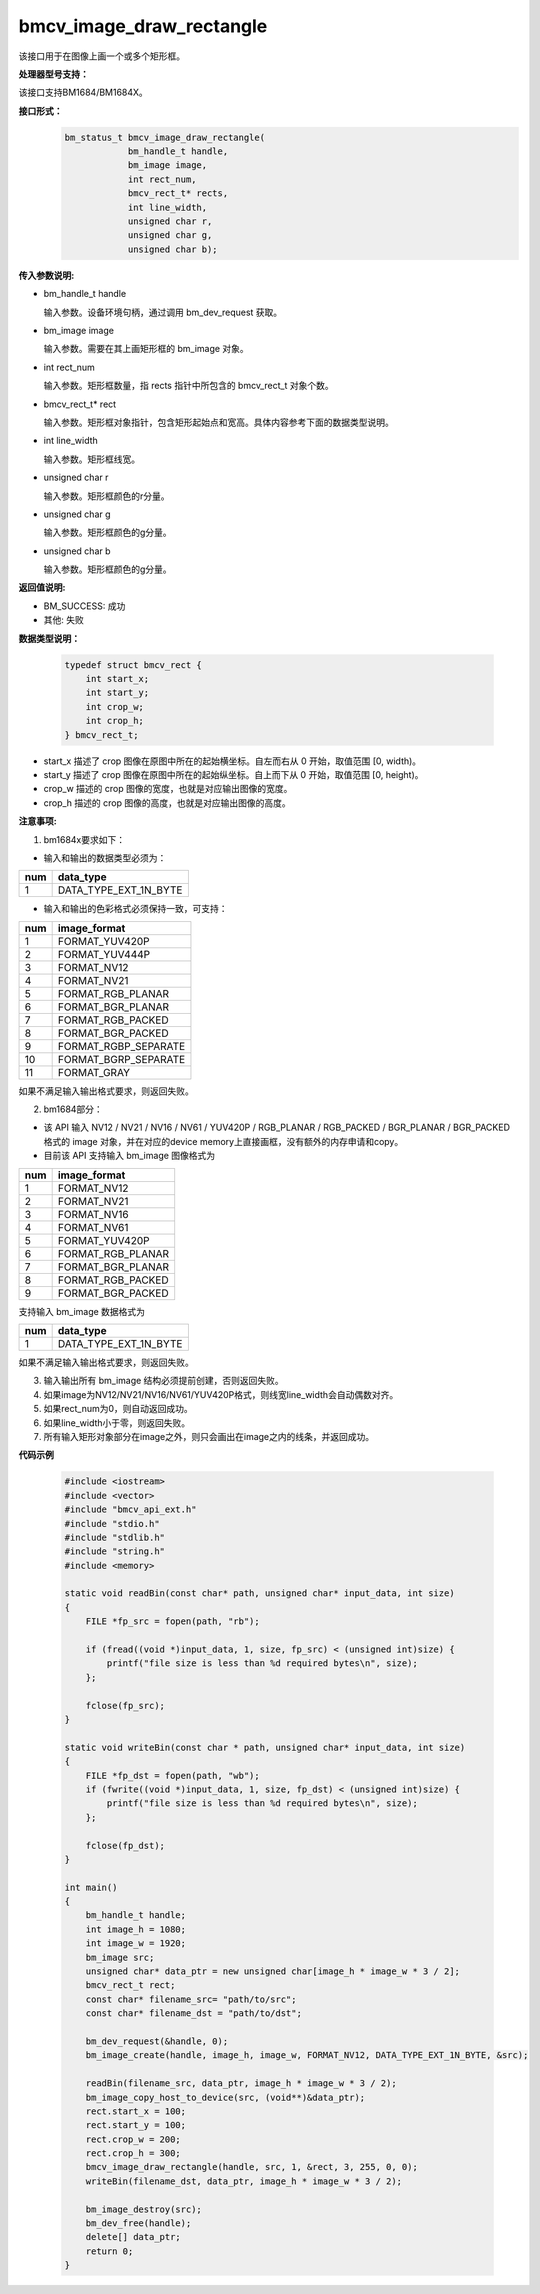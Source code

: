 bmcv_image_draw_rectangle
==========================

该接口用于在图像上画一个或多个矩形框。


**处理器型号支持：**

该接口支持BM1684/BM1684X。


**接口形式：**
    .. code-block:: c

        bm_status_t bmcv_image_draw_rectangle(
                    bm_handle_t handle,
                    bm_image image,
                    int rect_num,
                    bmcv_rect_t* rects,
                    int line_width,
                    unsigned char r,
                    unsigned char g,
                    unsigned char b);


**传入参数说明:**

* bm_handle_t handle

  输入参数。设备环境句柄，通过调用 bm_dev_request 获取。

* bm_image image

  输入参数。需要在其上画矩形框的 bm_image 对象。

* int rect_num

  输入参数。矩形框数量，指 rects 指针中所包含的 bmcv_rect_t 对象个数。

* bmcv_rect_t\* rect

  输入参数。矩形框对象指针，包含矩形起始点和宽高。具体内容参考下面的数据类型说明。

* int line_width

  输入参数。矩形框线宽。

* unsigned char r

  输入参数。矩形框颜色的r分量。

* unsigned char g

  输入参数。矩形框颜色的g分量。

* unsigned char b

  输入参数。矩形框颜色的g分量。


**返回值说明:**

* BM_SUCCESS: 成功

* 其他: 失败


**数据类型说明：**

    .. code-block:: c

        typedef struct bmcv_rect {
            int start_x;
            int start_y;
            int crop_w;
            int crop_h;
        } bmcv_rect_t;

* start_x 描述了 crop 图像在原图中所在的起始横坐标。自左而右从 0 开始，取值范围 [0, width)。

* start_y 描述了 crop 图像在原图中所在的起始纵坐标。自上而下从 0 开始，取值范围 [0, height)。

* crop_w 描述的 crop 图像的宽度，也就是对应输出图像的宽度。

* crop_h 描述的 crop 图像的高度，也就是对应输出图像的高度。


**注意事项:**

1. bm1684x要求如下：

- 输入和输出的数据类型必须为：

+-----+-------------------------------+
| num | data_type                     |
+=====+===============================+
|  1  | DATA_TYPE_EXT_1N_BYTE         |
+-----+-------------------------------+

- 输入和输出的色彩格式必须保持一致，可支持：

+-----+-------------------------------+
| num | image_format                  |
+=====+===============================+
|  1  | FORMAT_YUV420P                |
+-----+-------------------------------+
|  2  | FORMAT_YUV444P                |
+-----+-------------------------------+
|  3  | FORMAT_NV12                   |
+-----+-------------------------------+
|  4  | FORMAT_NV21                   |
+-----+-------------------------------+
|  5  | FORMAT_RGB_PLANAR             |
+-----+-------------------------------+
|  6  | FORMAT_BGR_PLANAR             |
+-----+-------------------------------+
|  7  | FORMAT_RGB_PACKED             |
+-----+-------------------------------+
|  8  | FORMAT_BGR_PACKED             |
+-----+-------------------------------+
|  9  | FORMAT_RGBP_SEPARATE          |
+-----+-------------------------------+
|  10 | FORMAT_BGRP_SEPARATE          |
+-----+-------------------------------+
|  11 | FORMAT_GRAY                   |
+-----+-------------------------------+

如果不满足输入输出格式要求，则返回失败。

2. bm1684部分：

- 该 API 输入 NV12 / NV21 / NV16 / NV61 / YUV420P / RGB_PLANAR / RGB_PACKED / BGR_PLANAR / BGR_PACKED 格式的 image 对象，并在对应的device memory上直接画框，没有额外的内存申请和copy。

- 目前该 API 支持输入 bm_image 图像格式为

+-----+-------------------------------+
| num | image_format                  |
+=====+===============================+
|  1  | FORMAT_NV12                   |
+-----+-------------------------------+
|  2  | FORMAT_NV21                   |
+-----+-------------------------------+
|  3  | FORMAT_NV16                   |
+-----+-------------------------------+
|  4  | FORMAT_NV61                   |
+-----+-------------------------------+
|  5  | FORMAT_YUV420P                |
+-----+-------------------------------+
|  6  | FORMAT_RGB_PLANAR             |
+-----+-------------------------------+
|  7  | FORMAT_BGR_PLANAR             |
+-----+-------------------------------+
|  8  | FORMAT_RGB_PACKED             |
+-----+-------------------------------+
|  9  | FORMAT_BGR_PACKED             |
+-----+-------------------------------+

支持输入 bm_image 数据格式为

+-----+-------------------------------+
| num | data_type                     |
+=====+===============================+
|  1  | DATA_TYPE_EXT_1N_BYTE         |
+-----+-------------------------------+

如果不满足输入输出格式要求，则返回失败。

3. 输入输出所有 bm_image 结构必须提前创建，否则返回失败。

4. 如果image为NV12/NV21/NV16/NV61/YUV420P格式，则线宽line_width会自动偶数对齐。

5. 如果rect_num为0，则自动返回成功。

6. 如果line_width小于零，则返回失败。

7. 所有输入矩形对象部分在image之外，则只会画出在image之内的线条，并返回成功。


**代码示例**

    .. code-block:: c

        #include <iostream>
        #include <vector>
        #include "bmcv_api_ext.h"
        #include "stdio.h"
        #include "stdlib.h"
        #include "string.h"
        #include <memory>

        static void readBin(const char* path, unsigned char* input_data, int size)
        {
            FILE *fp_src = fopen(path, "rb");

            if (fread((void *)input_data, 1, size, fp_src) < (unsigned int)size) {
                printf("file size is less than %d required bytes\n", size);
            };

            fclose(fp_src);
        }

        static void writeBin(const char * path, unsigned char* input_data, int size)
        {
            FILE *fp_dst = fopen(path, "wb");
            if (fwrite((void *)input_data, 1, size, fp_dst) < (unsigned int)size) {
                printf("file size is less than %d required bytes\n", size);
            };

            fclose(fp_dst);
        }

        int main()
        {
            bm_handle_t handle;
            int image_h = 1080;
            int image_w = 1920;
            bm_image src;
            unsigned char* data_ptr = new unsigned char[image_h * image_w * 3 / 2];
            bmcv_rect_t rect;
            const char* filename_src= "path/to/src";
            const char* filename_dst = "path/to/dst";

            bm_dev_request(&handle, 0);
            bm_image_create(handle, image_h, image_w, FORMAT_NV12, DATA_TYPE_EXT_1N_BYTE, &src);

            readBin(filename_src, data_ptr, image_h * image_w * 3 / 2);
            bm_image_copy_host_to_device(src, (void**)&data_ptr);
            rect.start_x = 100;
            rect.start_y = 100;
            rect.crop_w = 200;
            rect.crop_h = 300;
            bmcv_image_draw_rectangle(handle, src, 1, &rect, 3, 255, 0, 0);
            writeBin(filename_dst, data_ptr, image_h * image_w * 3 / 2);

            bm_image_destroy(src);
            bm_dev_free(handle);
            delete[] data_ptr;
            return 0;
        }